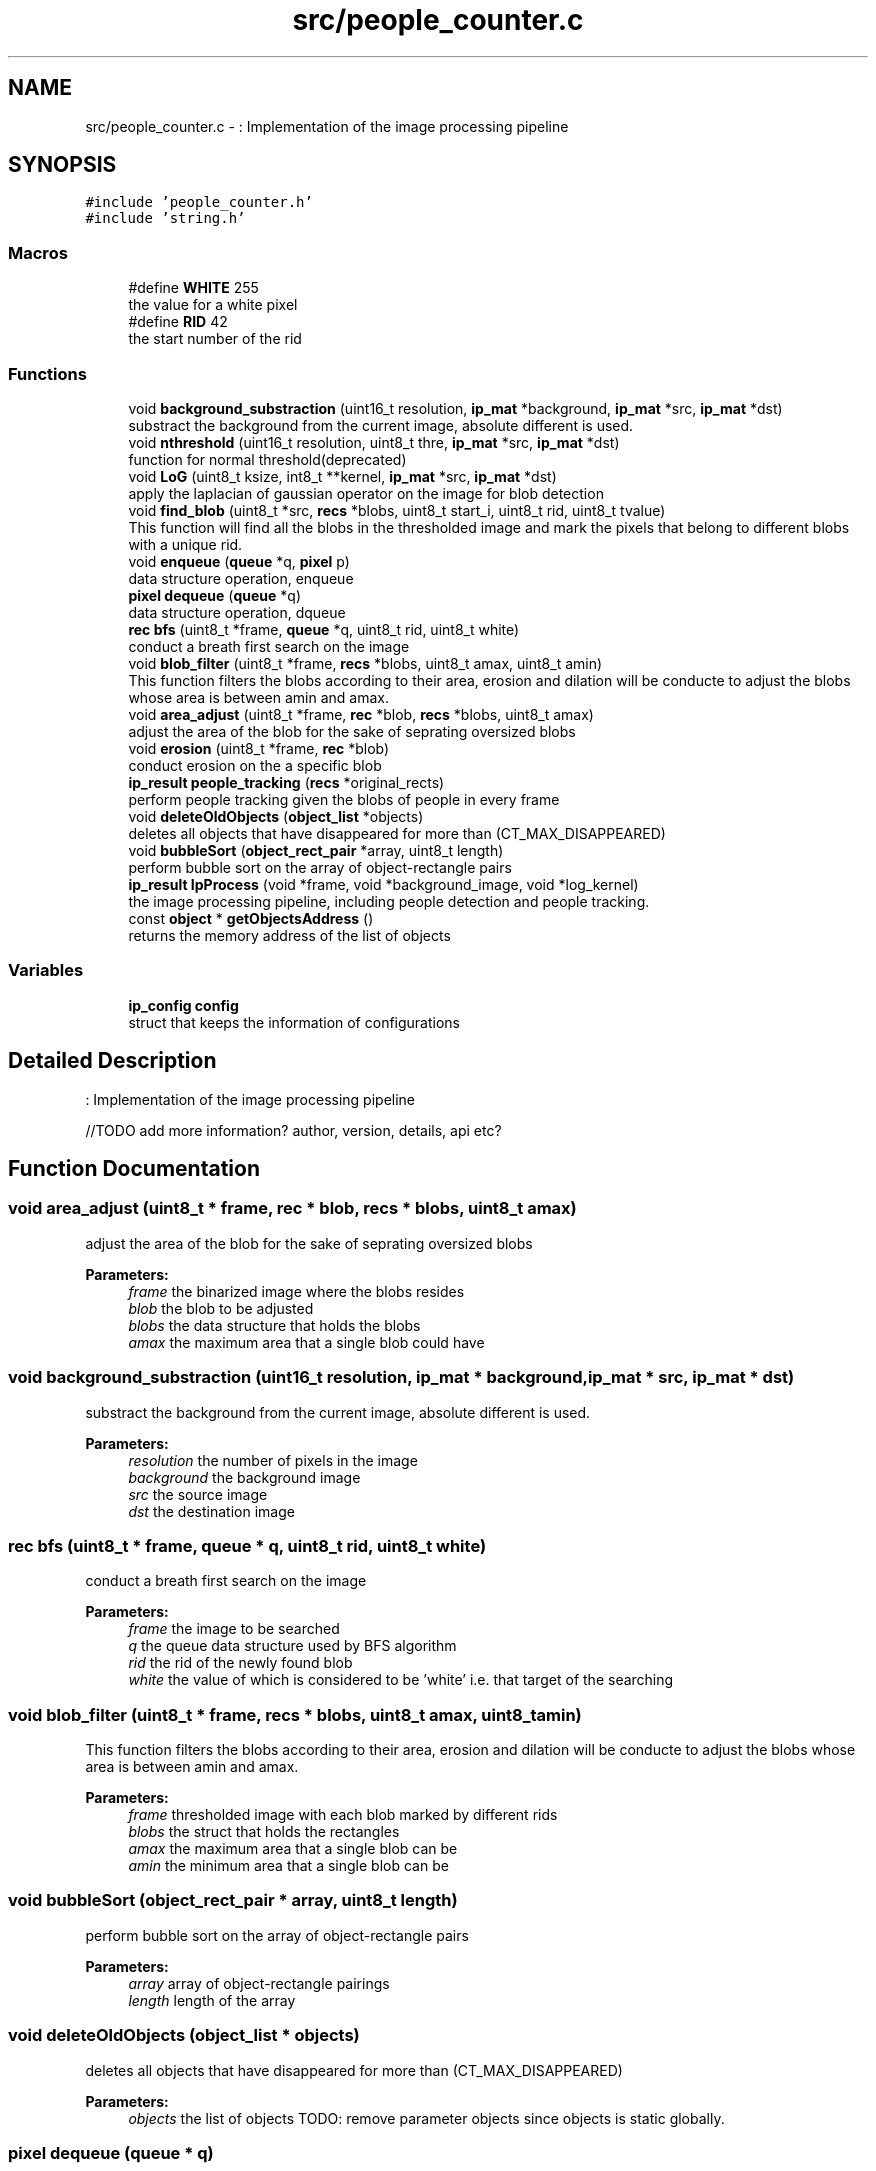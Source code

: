 .TH "src/people_counter.c" 3 "Fri Aug 7 2020" "Version 0.2" "People counter" \" -*- nroff -*-
.ad l
.nh
.SH NAME
src/people_counter.c \- : Implementation of the image processing pipeline  

.SH SYNOPSIS
.br
.PP
\fC#include 'people_counter\&.h'\fP
.br
\fC#include 'string\&.h'\fP
.br

.SS "Macros"

.in +1c
.ti -1c
.RI "#define \fBWHITE\fP   255"
.br
.RI "the value for a white pixel "
.ti -1c
.RI "#define \fBRID\fP   42"
.br
.RI "the start number of the rid "
.in -1c
.SS "Functions"

.in +1c
.ti -1c
.RI "void \fBbackground_substraction\fP (uint16_t resolution, \fBip_mat\fP *background, \fBip_mat\fP *src, \fBip_mat\fP *dst)"
.br
.RI "substract the background from the current image, absolute different is used\&. "
.ti -1c
.RI "void \fBnthreshold\fP (uint16_t resolution, uint8_t thre, \fBip_mat\fP *src, \fBip_mat\fP *dst)"
.br
.RI "function for normal threshold(deprecated) "
.ti -1c
.RI "void \fBLoG\fP (uint8_t ksize, int8_t **kernel, \fBip_mat\fP *src, \fBip_mat\fP *dst)"
.br
.RI "apply the laplacian of gaussian operator on the image for blob detection "
.ti -1c
.RI "void \fBfind_blob\fP (uint8_t *src, \fBrecs\fP *blobs, uint8_t start_i, uint8_t rid, uint8_t tvalue)"
.br
.RI "This function will find all the blobs in the thresholded image and mark the pixels that belong to different blobs with a unique rid\&. "
.ti -1c
.RI "void \fBenqueue\fP (\fBqueue\fP *q, \fBpixel\fP p)"
.br
.RI "data structure operation, enqueue "
.ti -1c
.RI "\fBpixel\fP \fBdequeue\fP (\fBqueue\fP *q)"
.br
.RI "data structure operation, dqueue "
.ti -1c
.RI "\fBrec\fP \fBbfs\fP (uint8_t *frame, \fBqueue\fP *q, uint8_t rid, uint8_t white)"
.br
.RI "conduct a breath first search on the image "
.ti -1c
.RI "void \fBblob_filter\fP (uint8_t *frame, \fBrecs\fP *blobs, uint8_t amax, uint8_t amin)"
.br
.RI "This function filters the blobs according to their area, erosion and dilation will be conducte to adjust the blobs whose area is between amin and amax\&. "
.ti -1c
.RI "void \fBarea_adjust\fP (uint8_t *frame, \fBrec\fP *blob, \fBrecs\fP *blobs, uint8_t amax)"
.br
.RI "adjust the area of the blob for the sake of seprating oversized blobs "
.ti -1c
.RI "void \fBerosion\fP (uint8_t *frame, \fBrec\fP *blob)"
.br
.RI "conduct erosion on the a specific blob "
.ti -1c
.RI "\fBip_result\fP \fBpeople_tracking\fP (\fBrecs\fP *original_rects)"
.br
.RI "perform people tracking given the blobs of people in every frame "
.ti -1c
.RI "void \fBdeleteOldObjects\fP (\fBobject_list\fP *objects)"
.br
.RI "deletes all objects that have disappeared for more than (CT_MAX_DISAPPEARED) "
.ti -1c
.RI "void \fBbubbleSort\fP (\fBobject_rect_pair\fP *array, uint8_t length)"
.br
.RI "perform bubble sort on the array of object-rectangle pairs "
.ti -1c
.RI "\fBip_result\fP \fBIpProcess\fP (void *frame, void *background_image, void *log_kernel)"
.br
.RI "the image processing pipeline, including people detection and people tracking\&. "
.ti -1c
.RI "const \fBobject\fP * \fBgetObjectsAddress\fP ()"
.br
.RI "returns the memory address of the list of objects "
.in -1c
.SS "Variables"

.in +1c
.ti -1c
.RI "\fBip_config\fP \fBconfig\fP"
.br
.RI "struct that keeps the information of configurations "
.in -1c
.SH "Detailed Description"
.PP 
: Implementation of the image processing pipeline 

//TODO add more information? author, version, details, api etc? 
.SH "Function Documentation"
.PP 
.SS "void area_adjust (uint8_t * frame, \fBrec\fP * blob, \fBrecs\fP * blobs, uint8_t amax)"

.PP
adjust the area of the blob for the sake of seprating oversized blobs 
.PP
\fBParameters:\fP
.RS 4
\fIframe\fP the binarized image where the blobs resides 
.br
\fIblob\fP the blob to be adjusted 
.br
\fIblobs\fP the data structure that holds the blobs 
.br
\fIamax\fP the maximum area that a single blob could have 
.RE
.PP

.SS "void background_substraction (uint16_t resolution, \fBip_mat\fP * background, \fBip_mat\fP * src, \fBip_mat\fP * dst)"

.PP
substract the background from the current image, absolute different is used\&. 
.PP
\fBParameters:\fP
.RS 4
\fIresolution\fP the number of pixels in the image 
.br
\fIbackground\fP the background image 
.br
\fIsrc\fP the source image 
.br
\fIdst\fP the destination image 
.RE
.PP

.SS "\fBrec\fP bfs (uint8_t * frame, \fBqueue\fP * q, uint8_t rid, uint8_t white)"

.PP
conduct a breath first search on the image 
.PP
\fBParameters:\fP
.RS 4
\fIframe\fP the image to be searched 
.br
\fIq\fP the queue data structure used by BFS algorithm 
.br
\fIrid\fP the rid of the newly found blob 
.br
\fIwhite\fP the value of which is considered to be 'white' i\&.e\&. that target of the searching 
.RE
.PP

.SS "void blob_filter (uint8_t * frame, \fBrecs\fP * blobs, uint8_t amax, uint8_t amin)"

.PP
This function filters the blobs according to their area, erosion and dilation will be conducte to adjust the blobs whose area is between amin and amax\&. 
.PP
\fBParameters:\fP
.RS 4
\fIframe\fP thresholded image with each blob marked by different rids 
.br
\fIblobs\fP the struct that holds the rectangles 
.br
\fIamax\fP the maximum area that a single blob can be 
.br
\fIamin\fP the minimum area that a single blob can be 
.RE
.PP

.SS "void bubbleSort (\fBobject_rect_pair\fP * array, uint8_t length)"

.PP
perform bubble sort on the array of object-rectangle pairs 
.PP
\fBParameters:\fP
.RS 4
\fIarray\fP array of object-rectangle pairings 
.br
\fIlength\fP length of the array 
.RE
.PP

.SS "void deleteOldObjects (\fBobject_list\fP * objects)"

.PP
deletes all objects that have disappeared for more than (CT_MAX_DISAPPEARED) 
.PP
\fBParameters:\fP
.RS 4
\fIobjects\fP the list of objects TODO: remove parameter objects since objects is static globally\&. 
.RE
.PP

.SS "\fBpixel\fP dequeue (\fBqueue\fP * q)"

.PP
data structure operation, dqueue 
.PP
\fBParameters:\fP
.RS 4
\fIq\fP the queue to be operate on //TODO: add a error handling to deal with empty queue 
.RE
.PP

.SS "void enqueue (\fBqueue\fP * q, \fBpixel\fP p)"

.PP
data structure operation, enqueue 
.PP
\fBParameters:\fP
.RS 4
\fIq\fP the queue to be operate on 
.br
\fIp\fP the pixel to be put in the back of the queue 
.RE
.PP

.SS "void erosion (uint8_t * frame, \fBrec\fP * blob)"

.PP
conduct erosion on the a specific blob 
.PP
\fBParameters:\fP
.RS 4
\fIframe\fP the binarized frame where the blobs resides 
.br
\fIblob\fP the blob to be eroded 
.RE
.PP

.SS "void find_blob (uint8_t * src, \fBrecs\fP * blobs, uint8_t start_i, uint8_t rid, uint8_t tvalue)"

.PP
This function will find all the blobs in the thresholded image and mark the pixels that belong to different blobs with a unique rid\&. 
.PP
\fBParameters:\fP
.RS 4
\fIsrc\fP the source image 
.br
\fIblobs\fP the struct that holds the result blobs 
.br
\fIstart_i\fP the start index of the blob_counter 
.br
\fIrid\fP the start point of the rid 
.br
\fItvalue\fP target value of which the BFS will searh for 
.RE
.PP

.SS "const \fBobject\fP* getObjectsAddress ()"

.PP
returns the memory address of the list of objects 
.PP
\fBReturns:\fP
.RS 4
memory address of the list of objects 
.RE
.PP

.SS "\fBip_result\fP IpProcess (void * frame, void * background_image, void * log_kernel)"

.PP
the image processing pipeline, including people detection and people tracking\&. we first subtract the background from each frame to get the foreground image, then apply Laplacian of Gaussian to detect people\&. In the end, centroid tracking algorithm is used to track people\&. 
.PP
\fBParameters:\fP
.RS 4
\fIframe\fP frame the image to be processed 
.br
\fIbackground_image\fP the background image chosed to do background subtraction 
.br
\fIlog_kernel\fP the kernel of the convolution of the LOG operator in people detection 
.RE
.PP
\fBReturns:\fP
.RS 4
ip_result contains object length and the count of up and down 
.RE
.PP

.SS "void LoG (uint8_t ksize, int8_t ** kernel, \fBip_mat\fP * src, \fBip_mat\fP * dst)"

.PP
apply the laplacian of gaussian operator on the image for blob detection 
.PP
\fBParameters:\fP
.RS 4
\fIksize\fP the kernel size of the LOG operator 
.br
\fIkernel\fP the kernel of the convolution of the LOG operator 
.br
\fIsrc\fP the source image 
.br
\fIdst\fP the destination that will hold the binarized image 
.RE
.PP

.SS "void nthreshold (uint16_t resolution, uint8_t thre, \fBip_mat\fP * src, \fBip_mat\fP * dst)"

.PP
function for normal threshold(deprecated) 
.PP
\fBParameters:\fP
.RS 4
\fIresolution\fP the number of pixels in the image 
.br
\fIthre\fP threshold according to which to binarize the image 
.br
\fIsrc\fP source image 
.br
\fIdst\fP destination image 
.RE
.PP

.SS "\fBip_result\fP people_tracking (\fBrecs\fP * original_rects)"

.PP
perform people tracking given the blobs of people in every frame 
.PP
\fBParameters:\fP
.RS 4
\fIrects\fP list of blobs' bounding boxes 
.RE
.PP
\fBReturns:\fP
.RS 4
the list of objects being tracked and the number of people that went up and down\&. 
.RE
.PP

.SH "Variable Documentation"
.PP 
.SS "\fBip_config\fP \fBconfig\fP"

.PP
struct that keeps the information of configurations struct that keeps the information of configurations 
.SH "Author"
.PP 
Generated automatically by Doxygen for People counter from the source code\&.
